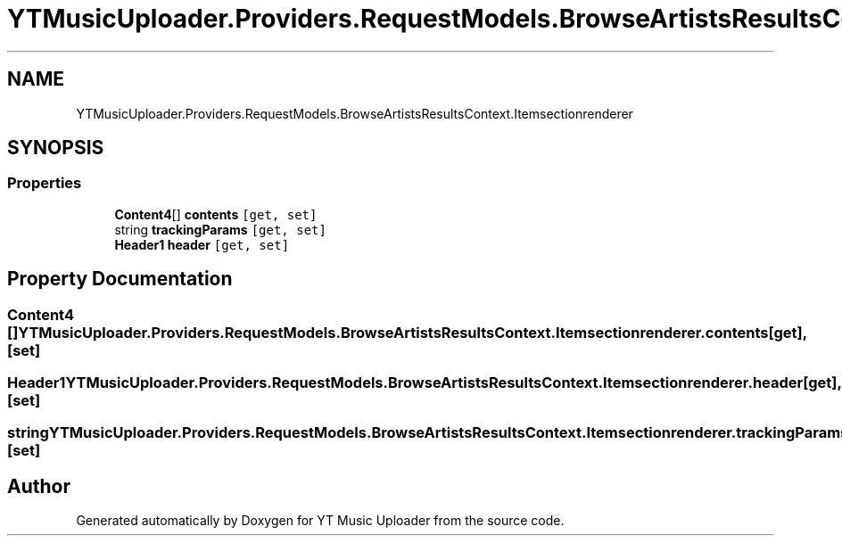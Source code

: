 .TH "YTMusicUploader.Providers.RequestModels.BrowseArtistsResultsContext.Itemsectionrenderer" 3 "Fri Nov 20 2020" "YT Music Uploader" \" -*- nroff -*-
.ad l
.nh
.SH NAME
YTMusicUploader.Providers.RequestModels.BrowseArtistsResultsContext.Itemsectionrenderer
.SH SYNOPSIS
.br
.PP
.SS "Properties"

.in +1c
.ti -1c
.RI "\fBContent4\fP[] \fBcontents\fP\fC [get, set]\fP"
.br
.ti -1c
.RI "string \fBtrackingParams\fP\fC [get, set]\fP"
.br
.ti -1c
.RI "\fBHeader1\fP \fBheader\fP\fC [get, set]\fP"
.br
.in -1c
.SH "Property Documentation"
.PP 
.SS "\fBContent4\fP [] YTMusicUploader\&.Providers\&.RequestModels\&.BrowseArtistsResultsContext\&.Itemsectionrenderer\&.contents\fC [get]\fP, \fC [set]\fP"

.SS "\fBHeader1\fP YTMusicUploader\&.Providers\&.RequestModels\&.BrowseArtistsResultsContext\&.Itemsectionrenderer\&.header\fC [get]\fP, \fC [set]\fP"

.SS "string YTMusicUploader\&.Providers\&.RequestModels\&.BrowseArtistsResultsContext\&.Itemsectionrenderer\&.trackingParams\fC [get]\fP, \fC [set]\fP"


.SH "Author"
.PP 
Generated automatically by Doxygen for YT Music Uploader from the source code\&.
